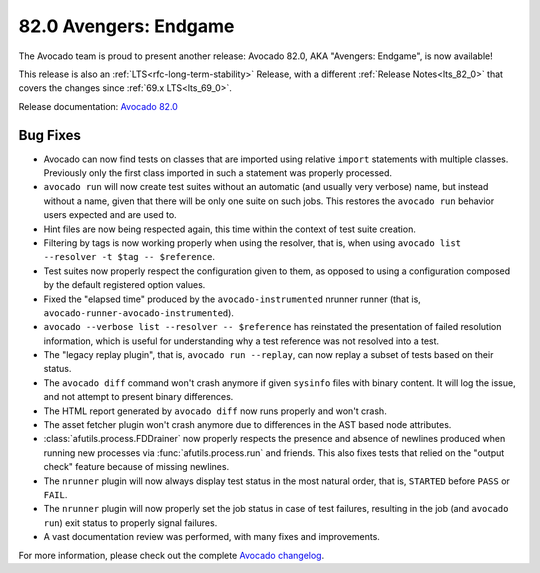 ======================
82.0 Avengers: Endgame
======================

The Avocado team is proud to present another release: Avocado 82.0,
AKA "Avengers: Endgame", is now available!

This release is also an :ref:`LTS<rfc-long-term-stability>` Release,
with a different :ref:`Release Notes<lts_82_0>` that covers the
changes since :ref:`69.x LTS<lts_69_0>`.

Release documentation: `Avocado 82.0
<http://avocado-framework.readthedocs.io/en/82.0/>`_

Bug Fixes
=========

* Avocado can now find tests on classes that are imported using
  relative ``import`` statements with multiple classes.  Previously
  only the first class imported in such a statement was properly
  processed.

* ``avocado run`` will now create test suites without an automatic
  (and usually very verbose) name, but instead without a name, given
  that there will be only one suite on such jobs.  This restores
  the ``avocado run`` behavior users expected and are used to.

* Hint files are now being respected again, this time within the
  context of test suite creation.

* Filtering by tags is now working properly when using the resolver,
  that is, when using ``avocado list --resolver -t $tag --
  $reference``.

* Test suites now properly respect the configuration given to them, as
  opposed to using a configuration composed by the default registered
  option values.

* Fixed the "elapsed time" produced by the ``avocado-instrumented``
  nrunner runner (that is, ``avocado-runner-avocado-instrumented``).

* ``avocado --verbose list --resolver -- $reference`` has reinstated
  the presentation of failed resolution information, which is useful
  for understanding why a test reference was not resolved into a test.

* The "legacy replay plugin", that is, ``avocado run --replay``, can
  now replay a subset of tests based on their status.

* The ``avocado diff`` command won't crash anymore if given
  ``sysinfo`` files with binary content.  It will log the issue, and
  not attempt to present binary differences.

* The HTML report generated by ``avocado diff`` now runs properly
  and won't crash.

* The asset fetcher plugin won't crash anymore due to differences in
  the AST based node attributes.

* :class:`afutils.process.FDDrainer` now properly respects the
  presence and absence of newlines produced when running new processes
  via :func:`afutils.process.run` and friends.  This also fixes
  tests that relied on the "output check" feature because of missing
  newlines.

* The ``nrunner`` plugin will now always display test status in the
  most natural order, that is, ``STARTED`` before ``PASS`` or
  ``FAIL``.

* The ``nrunner`` plugin will now properly set the job status in case
  of test failures, resulting in the job (and ``avocado run``) exit
  status to properly signal failures.

* A vast documentation review was performed, with many fixes and
  improvements.

For more information, please check out the complete
`Avocado changelog
<https://github.com/avocado-framework/avocado/compare/81.0...82.0>`_.
